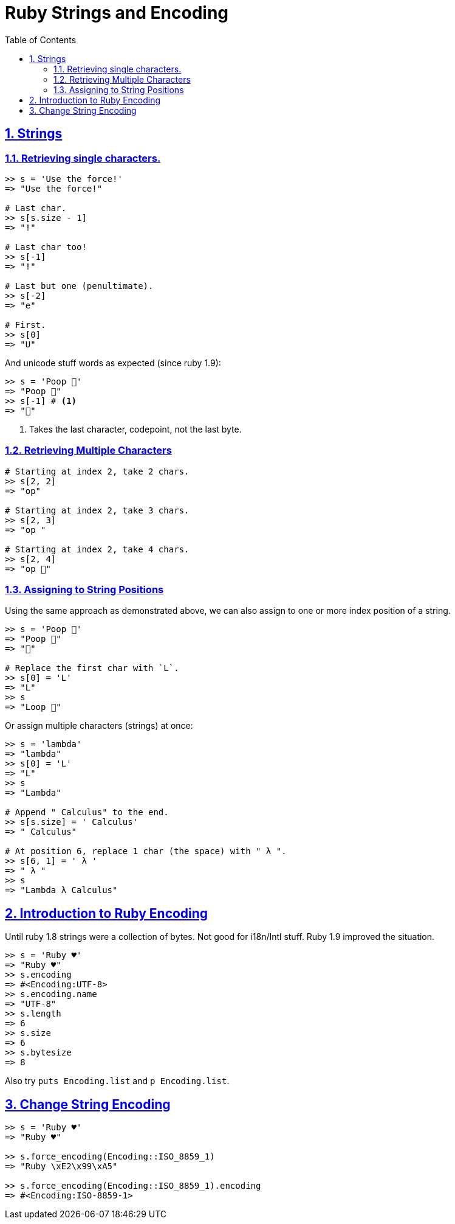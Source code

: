 = Ruby Strings and Encoding
:linkcss:
:stylesheet: asciidoctor-original-with-overrides.css
:stylesdir: {user-home}/Projects/proghowto
:webfonts:
:icons: font
:source-highlighter: pygments
:source-linenums-option:
:pygments-css: class
:sectlinks:
:sectnums:
:toclevels: 6
:toc: left
:favicon: https://fernandobasso.dev/cmdline.png

== Strings

=== Retrieving single characters.

[source,irb]
----
>> s = 'Use the force!'
=> "Use the force!"

# Last char.
>> s[s.size - 1]
=> "!"

# Last char too!
>> s[-1]
=> "!"

# Last but one (penultimate).
>> s[-2]
=> "e"

# First.
>> s[0]
=> "U"
----

And unicode stuff words as expected (since ruby 1.9):

[source,irb]
----
>> s = 'Poop 💩'
=> "Poop 💩"
>> s[-1] # <1>
=> "💩"
----

1. Takes the last character, codepoint, not the last byte.


=== Retrieving Multiple Characters

[source,ruby]
----
# Starting at index 2, take 2 chars.
>> s[2, 2]
=> "op"

# Starting at index 2, take 3 chars.
>> s[2, 3]
=> "op "

# Starting at index 2, take 4 chars.
>> s[2, 4]
=> "op 💩"
----

=== Assigning to String Positions

Using the same approach as demonstrated above, we can also assign to one or more index position of a string.

[source,irb]
----
>> s = 'Poop 💩'
=> "Poop 💩"
=> "💩"

# Replace the first char with `L`.
>> s[0] = 'L'
=> "L"
>> s
=> "Loop 💩"
----

Or assign multiple characters (strings) at once:

[source,irb]
----
>> s = 'lambda'
=> "lambda"
>> s[0] = 'L'
=> "L"
>> s
=> "Lambda"

# Append " Calculus" to the end.
>> s[s.size] = ' Calculus'
=> " Calculus"

# At position 6, replace 1 char (the space) with " λ ".
>> s[6, 1] = ' λ '
=> " λ "
>> s
=> "Lambda λ Calculus"
----


== Introduction to Ruby Encoding

Until ruby 1.8 strings were a collection of bytes. Not good for i18n/Intl stuff. Ruby 1.9 improved the situation.

[source,irb]
----
>> s = 'Ruby ♥'
=> "Ruby ♥"
>> s.encoding
=> #<Encoding:UTF-8>
>> s.encoding.name
=> "UTF-8"
>> s.length
=> 6
>> s.size
=> 6
>> s.bytesize
=> 8
----

Also try `puts Encoding.list` and `p Encoding.list`.

== Change String Encoding

[source,irb]
----
>> s = 'Ruby ♥'
=> "Ruby ♥"

>> s.force_encoding(Encoding::ISO_8859_1)
=> "Ruby \xE2\x99\xA5"

>> s.force_encoding(Encoding::ISO_8859_1).encoding
=> #<Encoding:ISO-8859-1>
----


